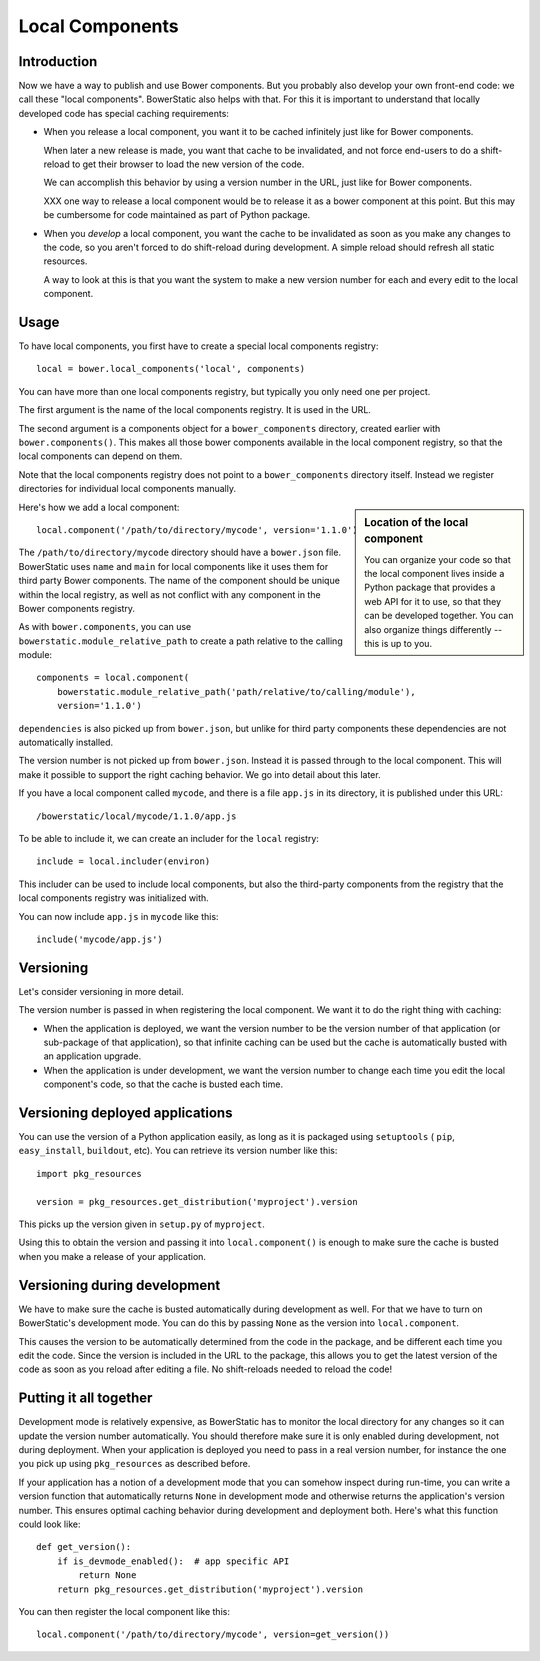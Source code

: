 Local Components
================

Introduction
------------

Now we have a way to publish and use Bower components. But you
probably also develop your own front-end code: we call these "local
components". BowerStatic also helps with that. For this it is
important to understand that locally developed code has special
caching requirements:

* When you release a local component, you want it to be cached
  infinitely just like for Bower components.

  When later a new release is made, you want that cache to be
  invalidated, and not force end-users to do a shift-reload to get
  their browser to load the new version of the code.

  We can accomplish this behavior by using a version number in the
  URL, just like for Bower components.

  XXX one way to release a local component would be to release it
  as a bower component at this point. But this may be cumbersome
  for code maintained as part of Python package.

* When you *develop* a local component, you want the cache to be
  invalidated as soon as you make any changes to the code, so you
  aren't forced to do shift-reload during development. A simple reload
  should refresh all static resources.

  A way to look at this is that you want the system to make a new
  version number for each and every edit to the local component.

Usage
-----

To have local components, you first have to create a special local
components registry::

  local = bower.local_components('local', components)

You can have more than one local components registry, but typically
you only need one per project.

The first argument is the name of the local components registry. It is
used in the URL.

The second argument is a components object for a ``bower_components``
directory, created earlier with ``bower.components()``. This makes all
those bower components available in the local component registry, so
that the local components can depend on them.

Note that the local components registry does not point to a
``bower_components`` directory itself. Instead we register directories
for individual local components manually.

.. sidebar:: Location of the local component

  You can organize your code so that the local component lives inside
  a Python package that provides a web API for it to use, so that they
  can be developed together. You can also organize things differently
  -- this is up to you.

Here's how we add a local component::

  local.component('/path/to/directory/mycode', version='1.1.0')

The ``/path/to/directory/mycode`` directory should have a
``bower.json`` file. BowerStatic uses ``name`` and ``main`` for local
components like it uses them for third party Bower components. The
name of the component should be unique within the local registry, as
well as not conflict with any component in the Bower components
registry.

As with ``bower.components``, you can use ``bowerstatic.module_relative_path``
to create a path relative to the calling module::

  components = local.component(
      bowerstatic.module_relative_path('path/relative/to/calling/module'),
      version='1.1.0')

``dependencies`` is also picked up from ``bower.json``, but unlike for
third party components these dependencies are not automatically
installed.

The version number is not picked up from ``bower.json``. Instead it is
passed through to the local component. This will make it possible to
support the right caching behavior. We go into detail about this
later.

If you have a local component called ``mycode``, and there is a file
``app.js`` in its directory, it is published under this URL::

  /bowerstatic/local/mycode/1.1.0/app.js

To be able to include it, we can create an includer for the ``local``
registry::

  include = local.includer(environ)

This includer can be used to include local components, but also the
third-party components from the registry that the local components
registry was initialized with.

You can now include ``app.js`` in ``mycode`` like this::

  include('mycode/app.js')

Versioning
----------

Let's consider versioning in more detail.

The version number is passed in when registering the local component.
We want it to do the right thing with caching:

* When the application is deployed, we want the version number to be
  the version number of that application (or sub-package of that
  application), so that infinite caching can be used but the cache is
  automatically busted with an application upgrade.

* When the application is under development, we want the version
  number to change each time you edit the local component's code, so that
  the cache is busted each time.

Versioning deployed applications
--------------------------------

You can use the version of a Python application easily, as long as it
is packaged using ``setuptools`` ( ``pip``, ``easy_install``,
``buildout``, etc). You can retrieve its version number like this::

  import pkg_resources

  version = pkg_resources.get_distribution('myproject').version

This picks up the version given in ``setup.py`` of ``myproject``.

Using this to obtain the version and passing it into
``local.component()`` is enough to make sure the cache is busted when
you make a release of your application.

Versioning during development
-----------------------------

We have to make sure the cache is busted automatically during
development as well. For that we have to turn on BowerStatic's
development mode. You can do this by passing ``None`` as the version
into ``local.component``.

This causes the version to be automatically determined from the code
in the package, and be different each time you edit the code. Since
the version is included in the URL to the package, this allows you to
get the latest version of the code as soon as you reload after editing
a file. No shift-reloads needed to reload the code!

Putting it all together
-----------------------

Development mode is relatively expensive, as BowerStatic has to
monitor the local directory for any changes so it can update the
version number automatically. You should therefore make sure it is
only enabled during development, not during deployment. When your
application is deployed you need to pass in a real version number, for
instance the one you pick up using ``pkg_resources`` as described
before.

If your application has a notion of a development mode that you can
somehow inspect during run-time, you can write a version function that
automatically returns ``None`` in development mode and otherwise
returns the application's version number. This ensures optimal caching
behavior during development and deployment both. Here's what this
function could look like::

  def get_version():
      if is_devmode_enabled():  # app specific API
          return None
      return pkg_resources.get_distribution('myproject').version

You can then register the local component like this::

  local.component('/path/to/directory/mycode', version=get_version())
